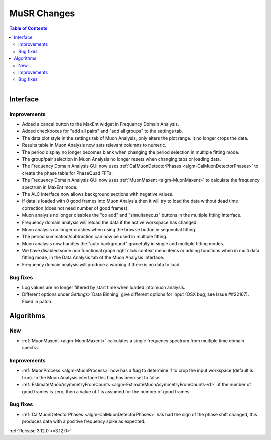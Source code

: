 ============
MuSR Changes
============

.. contents:: Table of Contents
   :local:

.. figure:: ../../images/muon_release_3_12.png
   :class: screenshot
   :align: right
   :figwidth: 50%

Interface
---------

Improvements
############

- Added a cancel button to the MaxEnt widget in Frequency Domain Analysis.
- Added checkboxes for "add all pairs" and "add all groups" to the settings tab.
- The data plot style in the settings tab of Muon Analysis, only alters the plot range. It no longer crops the data.
- Results table in Muon Analysis now sets relevant columns to numeric.
- The period display no longer becomes blank when changing the period selection in multiple fitting mode.
- The group/pair selection in Muon Analysis no longer resets when changing tabs or loading data.
- The Frequency Domain Analysis GUI now uses :ref:`CalMuonDetectorPhases <algm-CalMuonDetectorPhases>` to create the phase table for PhaseQuad FFTs.
- The Frequency Domain Analysis GUI now uses :ref:`MuonMaxent <algm-MuonMaxent>` to calculate the frequency spectrum in MaxEnt mode.
- The ALC interface now allows background sections with negative values.
- If data is loaded with 0 good frames into Muon Analysis then it will try to load the data without dead time correction (does not need number of good frames).
- Muon analysis no longer disables the "co add" and "simultaneous" buttons in the multiple fitting interface.
- Frequency domain analysis will reload the data if the active workspace has changed.
- Muon analysis no longer crashes when using the browse button in sequential fitting.
- The period summation/subtraction can now be used in multiple fitting.
- Muon analysis now handles the "auto background" gracefully in single and multiple fitting modes.
- We have disabled some non functional graph right click context menu items or adding functions when in multi data fitting mode, in the Data Analysis tab of the Muon Analysis Interface.
- Frequency domain analysis will produce a warning if there is no data to load.

Bug fixes
#########

- Log values are no longer filtered by start time when loaded into muon analysis.
- Different options under `Settings`>`Data Binning` give different options for input (OSX bug, see Issue ##22167). Fixed in patch.

Algorithms
----------

New
###

- :ref:`MuonMaxent <algm-MuonMaxent>` calculates a single frequency spectrum from multiple time domain spectra.

Improvements
############

- :ref:`MuonProcess <algm-MuonProcess>` now has a flag to determine if to crop the input workspace (default is true). In the Muon Analysis interface this flag has been set to false.
-  :ref:`EstimateMuonAsymmetryFromCounts <algm-EstimateMuonAsymmetryFromCounts-v1>`: if the number of good frames is zero, then a value of 1 is assumed for the number of good frames.

Bug fixes
#########

- :ref:`CalMuonDetectorPhases <algm-CalMuonDetectorPhases>` has had the sign of the phase shift changed, this produces data with a positive frequency spike as expected.

:ref:`Release 3.12.0 <v3.12.0>`

